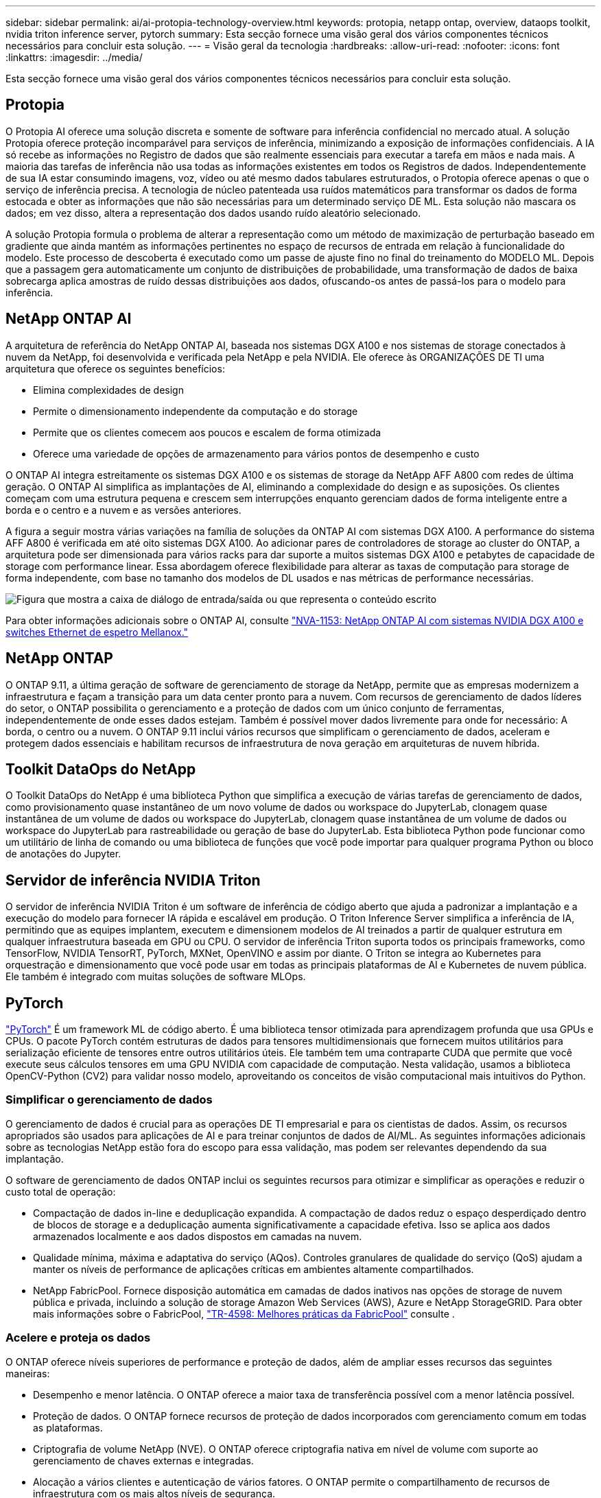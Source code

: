 ---
sidebar: sidebar 
permalink: ai/ai-protopia-technology-overview.html 
keywords: protopia, netapp ontap, overview, dataops toolkit, nvidia triton inference server, pytorch 
summary: Esta secção fornece uma visão geral dos vários componentes técnicos necessários para concluir esta solução. 
---
= Visão geral da tecnologia
:hardbreaks:
:allow-uri-read: 
:nofooter: 
:icons: font
:linkattrs: 
:imagesdir: ../media/


[role="lead"]
Esta secção fornece uma visão geral dos vários componentes técnicos necessários para concluir esta solução.



== Protopia

O Protopia AI oferece uma solução discreta e somente de software para inferência confidencial no mercado atual. A solução Protopia oferece proteção incomparável para serviços de inferência, minimizando a exposição de informações confidenciais. A IA só recebe as informações no Registro de dados que são realmente essenciais para executar a tarefa em mãos e nada mais. A maioria das tarefas de inferência não usa todas as informações existentes em todos os Registros de dados. Independentemente de sua IA estar consumindo imagens, voz, vídeo ou até mesmo dados tabulares estruturados, o Protopia oferece apenas o que o serviço de inferência precisa. A tecnologia de núcleo patenteada usa ruídos matemáticos para transformar os dados de forma estocada e obter as informações que não são necessárias para um determinado serviço DE ML. Esta solução não mascara os dados; em vez disso, altera a representação dos dados usando ruído aleatório selecionado.

A solução Protopia formula o problema de alterar a representação como um método de maximização de perturbação baseado em gradiente que ainda mantém as informações pertinentes no espaço de recursos de entrada em relação à funcionalidade do modelo. Este processo de descoberta é executado como um passe de ajuste fino no final do treinamento do MODELO ML. Depois que a passagem gera automaticamente um conjunto de distribuições de probabilidade, uma transformação de dados de baixa sobrecarga aplica amostras de ruído dessas distribuições aos dados, ofuscando-os antes de passá-los para o modelo para inferência.



== NetApp ONTAP AI

A arquitetura de referência do NetApp ONTAP AI, baseada nos sistemas DGX A100 e nos sistemas de storage conectados à nuvem da NetApp, foi desenvolvida e verificada pela NetApp e pela NVIDIA. Ele oferece às ORGANIZAÇÕES DE TI uma arquitetura que oferece os seguintes benefícios:

* Elimina complexidades de design
* Permite o dimensionamento independente da computação e do storage
* Permite que os clientes comecem aos poucos e escalem de forma otimizada
* Oferece uma variedade de opções de armazenamento para vários pontos de desempenho e custo


O ONTAP AI integra estreitamente os sistemas DGX A100 e os sistemas de storage da NetApp AFF A800 com redes de última geração. O ONTAP AI simplifica as implantações de AI, eliminando a complexidade do design e as suposições. Os clientes começam com uma estrutura pequena e crescem sem interrupções enquanto gerenciam dados de forma inteligente entre a borda e o centro e a nuvem e as versões anteriores.

A figura a seguir mostra várias variações na família de soluções da ONTAP AI com sistemas DGX A100. A performance do sistema AFF A800 é verificada em até oito sistemas DGX A100. Ao adicionar pares de controladores de storage ao cluster do ONTAP, a arquitetura pode ser dimensionada para vários racks para dar suporte a muitos sistemas DGX A100 e petabytes de capacidade de storage com performance linear. Essa abordagem oferece flexibilidade para alterar as taxas de computação para storage de forma independente, com base no tamanho dos modelos de DL usados e nas métricas de performance necessárias.

image:ai-protopia-image2.png["Figura que mostra a caixa de diálogo de entrada/saída ou que representa o conteúdo escrito"]

Para obter informações adicionais sobre o ONTAP AI, consulte https://www.netapp.com/pdf.html?item=/media/21793-nva-1153-design.pdf["NVA-1153: NetApp ONTAP AI com sistemas NVIDIA DGX A100 e switches Ethernet de espetro Mellanox."^]



== NetApp ONTAP

O ONTAP 9.11, a última geração de software de gerenciamento de storage da NetApp, permite que as empresas modernizem a infraestrutura e façam a transição para um data center pronto para a nuvem. Com recursos de gerenciamento de dados líderes do setor, o ONTAP possibilita o gerenciamento e a proteção de dados com um único conjunto de ferramentas, independentemente de onde esses dados estejam. Também é possível mover dados livremente para onde for necessário: A borda, o centro ou a nuvem. O ONTAP 9.11 inclui vários recursos que simplificam o gerenciamento de dados, aceleram e protegem dados essenciais e habilitam recursos de infraestrutura de nova geração em arquiteturas de nuvem híbrida.



== Toolkit DataOps do NetApp

O Toolkit DataOps do NetApp é uma biblioteca Python que simplifica a execução de várias tarefas de gerenciamento de dados, como provisionamento quase instantâneo de um novo volume de dados ou workspace do JupyterLab, clonagem quase instantânea de um volume de dados ou workspace do JupyterLab, clonagem quase instantânea de um volume de dados ou workspace do JupyterLab para rastreabilidade ou geração de base do JupyterLab. Esta biblioteca Python pode funcionar como um utilitário de linha de comando ou uma biblioteca de funções que você pode importar para qualquer programa Python ou bloco de anotações do Jupyter.



== Servidor de inferência NVIDIA Triton

O servidor de inferência NVIDIA Triton é um software de inferência de código aberto que ajuda a padronizar a implantação e a execução do modelo para fornecer IA rápida e escalável em produção. O Triton Inference Server simplifica a inferência de IA, permitindo que as equipes implantem, executem e dimensionem modelos de AI treinados a partir de qualquer estrutura em qualquer infraestrutura baseada em GPU ou CPU. O servidor de inferência Triton suporta todos os principais frameworks, como TensorFlow, NVIDIA TensorRT, PyTorch, MXNet, OpenVINO e assim por diante. O Triton se integra ao Kubernetes para orquestração e dimensionamento que você pode usar em todas as principais plataformas de AI e Kubernetes de nuvem pública. Ele também é integrado com muitas soluções de software MLOps.



== PyTorch

https://pytorch.org/["PyTorch"^] É um framework ML de código aberto. É uma biblioteca tensor otimizada para aprendizagem profunda que usa GPUs e CPUs. O pacote PyTorch contém estruturas de dados para tensores multidimensionais que fornecem muitos utilitários para serialização eficiente de tensores entre outros utilitários úteis. Ele também tem uma contraparte CUDA que permite que você execute seus cálculos tensores em uma GPU NVIDIA com capacidade de computação. Nesta validação, usamos a biblioteca OpenCV-Python (CV2) para validar nosso modelo, aproveitando os conceitos de visão computacional mais intuitivos do Python.



=== Simplificar o gerenciamento de dados

O gerenciamento de dados é crucial para as operações DE TI empresarial e para os cientistas de dados. Assim, os recursos apropriados são usados para aplicações de AI e para treinar conjuntos de dados de AI/ML. As seguintes informações adicionais sobre as tecnologias NetApp estão fora do escopo para essa validação, mas podem ser relevantes dependendo da sua implantação.

O software de gerenciamento de dados ONTAP inclui os seguintes recursos para otimizar e simplificar as operações e reduzir o custo total de operação:

* Compactação de dados in-line e deduplicação expandida. A compactação de dados reduz o espaço desperdiçado dentro de blocos de storage e a deduplicação aumenta significativamente a capacidade efetiva. Isso se aplica aos dados armazenados localmente e aos dados dispostos em camadas na nuvem.
* Qualidade mínima, máxima e adaptativa do serviço (AQos). Controles granulares de qualidade do serviço (QoS) ajudam a manter os níveis de performance de aplicações críticas em ambientes altamente compartilhados.
* NetApp FabricPool. Fornece disposição automática em camadas de dados inativos nas opções de storage de nuvem pública e privada, incluindo a solução de storage Amazon Web Services (AWS), Azure e NetApp StorageGRID. Para obter mais informações sobre o FabricPool, https://www.netapp.com/pdf.html?item=/media/17239-tr4598pdf.pdf["TR-4598: Melhores práticas da FabricPool"^] consulte .




=== Acelere e proteja os dados

O ONTAP oferece níveis superiores de performance e proteção de dados, além de ampliar esses recursos das seguintes maneiras:

* Desempenho e menor latência. O ONTAP oferece a maior taxa de transferência possível com a menor latência possível.
* Proteção de dados. O ONTAP fornece recursos de proteção de dados incorporados com gerenciamento comum em todas as plataformas.
* Criptografia de volume NetApp (NVE). O ONTAP oferece criptografia nativa em nível de volume com suporte ao gerenciamento de chaves externas e integradas.
* Alocação a vários clientes e autenticação de vários fatores. O ONTAP permite o compartilhamento de recursos de infraestrutura com os mais altos níveis de segurança.




=== Infraestrutura pronta para o futuro

O ONTAP ajuda a atender às necessidades empresariais exigentes e em constante mudança com os seguintes recursos:

* Dimensionamento otimizado e operações ininterruptas. O ONTAP dá suporte à adição sem interrupções de capacidade às controladoras atuais e aos clusters de escalabilidade horizontal. Os clientes podem fazer upgrade para as tecnologias mais recentes, como NVMe e FC de 32GB GB, sem interrupções ou migrações de dados caras.
* Conexão com a nuvem. O ONTAP é o software de gerenciamento de storage conectado à nuvem, com opções para storage definido por software (ONTAP Select) e instâncias nativas da nuvem (Google Cloud NetApp volumes) em todas as nuvens públicas.
* Integração com novas aplicações. A ONTAP oferece serviços de dados de nível empresarial para plataformas e aplicações de última geração, como veículos autônomos, cidades inteligentes e indústria 4,0, usando a mesma infraestrutura compatível com aplicações empresariais existentes.




== NetApp Astra Control

A família de produtos NetApp Astra oferece serviços de gerenciamento de dados com reconhecimento de aplicações e storage para aplicações Kubernetes no local e na nuvem pública, com tecnologia de gerenciamento de dados e storage da NetApp. Com ele, você faz o backup fácil das aplicações Kubernetes, migra dados para um cluster diferente e cria imediatamente clones de aplicações em trabalho. Se você precisar gerenciar aplicações Kubernetes executadas em uma nuvem pública, consulte a documentação https://docs.netapp.com/us-en/astra-control-service/index.html["Astra Control Service"^] do . O Astra Control Service é um serviço gerenciado pelo NetApp que fornece gerenciamento de dados com reconhecimento de aplicações dos clusters do Kubernetes no Google Kubernetes Engine (GKE) e no Azure Kubernetes Service (AKS).



== NetApp Trident

O Astra https://netapp.io/persistent-storage-provisioner-for-kubernetes/["Trident"^] da NetApp é um orquestrador de storage dinâmico de código aberto para Docker e Kubernetes que simplifica a criação, o gerenciamento e o consumo de storage persistente. O Trident, uma aplicação nativa do Kubernetes, é executado diretamente no cluster do Kubernetes. O Trident permite que os clientes implantem imagens de contêiner de DL de forma otimizada no storage do NetApp, além de oferecer uma experiência de nível empresarial para implantações de contêiner de AI. Os usuários do Kubernetes (desenvolvedores DE ML, cientistas de dados etc.) podem criar, gerenciar e automatizar a orquestração e clonagem para aproveitar as funcionalidades avançadas de gerenciamento de dados com tecnologia NetApp.



== Cópia e sincronização do NetApp BlueXP 

https://docs.netapp.com/us-en/occm/concept_cloud_sync.html["Cópia e sincronização do BlueXP "^] É um serviço NetApp para sincronização de dados rápida e segura. Não importa se você precisa transferir arquivos entre compartilhamentos de arquivos NFS ou SMB no local, NetApp StorageGRID, NetApp ONTAP S3, Google Cloud NetApp volumes, Azure NetApp Files, Amazon Simple Storage Service (Amazon S3), Amazon Elastic File System (Amazon EFS), Azure Blob, Google Cloud Storage ou IBM Cloud Object Storage, o BlueXP  Copy and Sync migra os arquivos para onde você precisa com rapidez e segurança. Depois que seus dados forem transferidos, eles estarão totalmente disponíveis para uso na origem e no destino. O BlueXP  Copy e o Syncc sincronizam continuamente os dados com base em sua programação predefinida, movendo apenas os deltas, para que o tempo e o dinheiro gastos na replicação de dados sejam minimizados. O BlueXP  Copy and Sync é uma ferramenta de software como serviço (SaaS) extremamente simples de configurar e usar. As transferências de dados que são acionadas por BlueXP  cópia e sincronização são realizadas por corretores de dados. Você pode implantar agentes de dados de sincronização e cópia do BlueXP  na AWS, Azure, Google Cloud Platform ou no local.



== Classificação NetApp BlueXP 

Baseado em algoritmos avançados de AI,  https://bluexp.netapp.com/netapp-cloud-data-sense["Classificação NetApp BlueXP "^] fornece controles automatizados e governança de dados em todo o data Estate. Você pode identificar facilmente economias de custo, identificar preocupações de conformidade e privacidade e encontrar oportunidades de otimização. O painel classificação BlueXP  fornece informações para identificar dados duplicados para eliminar redundância, mapear dados pessoais, não pessoais e confidenciais e ativar alertas de dados confidenciais e anomalias.
